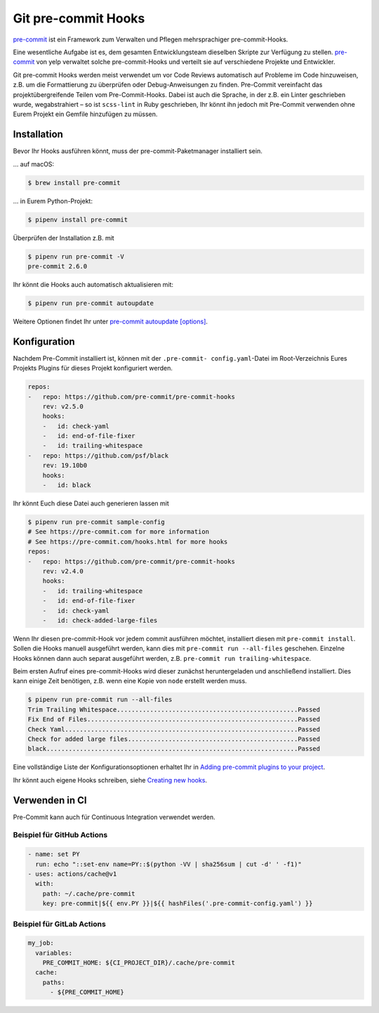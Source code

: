 Git pre-commit Hooks
====================

`pre-commit <http://pre-commit.com/>`_ ist ein Framework zum Verwalten und
Pflegen mehrsprachiger pre-commit-Hooks.

Eine wesentliche Aufgabe ist es, dem gesamten Entwicklungsteam dieselben Skripte
zur Verfügung zu stellen. `pre-commit <http://pre-commit.com/>`_ von yelp
verwaltet solche pre-commit-Hooks und verteilt sie auf verschiedene Projekte und
Entwickler.

Git pre-commit Hooks werden meist verwendet um vor Code Reviews automatisch auf
Probleme im Code hinzuweisen, z.B. um die Formattierung zu überprüfen oder
Debug-Anweisungen zu finden. Pre-Commit vereinfacht das projektübergreifende
Teilen vom Pre-Commit-Hooks. Dabei ist auch die Sprache, in der z.B. ein Linter
geschrieben wurde, wegabstrahiert – so ist ``scss-lint`` in Ruby geschrieben,
Ihr könnt ihn jedoch mit Pre-Commit verwenden ohne Eurem Projekt ein Gemfile
hinzufügen zu müssen.

Installation
------------

Bevor Ihr Hooks ausführen könnt, muss der pre-commit-Paketmanager installiert
sein.

… auf macOS:

.. code-block:: console

    $ brew install pre-commit

… in Eurem Python-Projekt:

.. code-block:: console

    $ pipenv install pre-commit

Überprüfen der Installation z.B. mit

.. code-block:: console

    $ pipenv run pre-commit -V
    pre-commit 2.6.0

Ihr könnt die Hooks auch automatisch aktualisieren mit:

.. code-block:: console

    $ pipenv run pre-commit autoupdate

Weitere Optionen findet Ihr unter `pre-commit autoupdate [options]
<https://pre-commit.com/#pre-commit-autoupdate>`_.

Konfiguration
-------------

Nachdem Pre-Commit installiert ist, können mit der ``.pre-commit-
config.yaml``-Datei im Root-Verzeichnis Eures Projekts Plugins für dieses
Projekt konfiguriert werden. 

.. code-block:: yaml

    repos:
    -   repo: https://github.com/pre-commit/pre-commit-hooks
        rev: v2.5.0
        hooks:
        -   id: check-yaml
        -   id: end-of-file-fixer
        -   id: trailing-whitespace
    -   repo: https://github.com/psf/black
        rev: 19.10b0
        hooks:
        -   id: black

Ihr könnt Euch diese Datei auch generieren lassen mit

.. code-block:: console

    $ pipenv run pre-commit sample-config
    # See https://pre-commit.com for more information
    # See https://pre-commit.com/hooks.html for more hooks
    repos:
    -   repo: https://github.com/pre-commit/pre-commit-hooks
        rev: v2.4.0
        hooks:
        -   id: trailing-whitespace
        -   id: end-of-file-fixer
        -   id: check-yaml
        -   id: check-added-large-files

Wenn Ihr diesen pre-commit-Hook vor jedem commit ausführen möchtet, installiert
diesen mit ``pre-commit install``. Sollen die Hooks manuell ausgeführt werden,
kann dies mit ``pre-commit run --all-files`` geschehen. Einzelne Hooks können
dann auch separat ausgeführt werden, z.B. ``pre-commit run
trailing-whitespace``.

Beim ersten Aufruf eines pre-commit-Hooks wird dieser zunächst heruntergeladen
und anschließend installiert. Dies kann einige Zeit benötigen, z.B. wenn eine
Kopie von ``node`` erstellt werden muss.

.. code-block:: console

    $ pipenv run pre-commit run --all-files
    Trim Trailing Whitespace.................................................Passed
    Fix End of Files.........................................................Passed
    Check Yaml...............................................................Passed
    Check for added large files..............................................Passed
    black....................................................................Passed

Eine vollständige Liste der Konfigurationsoptionen erhaltet Ihr in `Adding pre-commit
plugins to your project
<https://pre-commit.com/#adding-pre-commit-plugins-to-your-project>`_. 

Ihr könnt auch eigene Hooks schreiben, siehe `Creating new hooks
<https://pre-commit.com/#creating-new-hooks>`_.

Verwenden in CI
---------------

Pre-Commit kann auch für Continuous Integration verwendet werden.

Beispiel für GitHub Actions
~~~~~~~~~~~~~~~~~~~~~~~~~~~

.. code-block:: yaml

    - name: set PY
      run: echo "::set-env name=PY::$(python -VV | sha256sum | cut -d' ' -f1)"
    - uses: actions/cache@v1
      with:
        path: ~/.cache/pre-commit
        key: pre-commit|${{ env.PY }}|${{ hashFiles('.pre-commit-config.yaml') }}

.. seealso::

    `pre-commit/action <https://github.com/pre-commit/action>`_

Beispiel für GitLab Actions
~~~~~~~~~~~~~~~~~~~~~~~~~~~

.. code-block:: yaml

    my_job:
      variables:
        PRE_COMMIT_HOME: ${CI_PROJECT_DIR}/.cache/pre-commit
      cache:
        paths:
          - ${PRE_COMMIT_HOME}

.. seealso::

    Weitere Informationen zur Feinabstimmung des Caching findet Ihr in `Good
    caching practices
    <https://docs.gitlab.com/ee/ci/caching/#good-caching-practices>`_.
